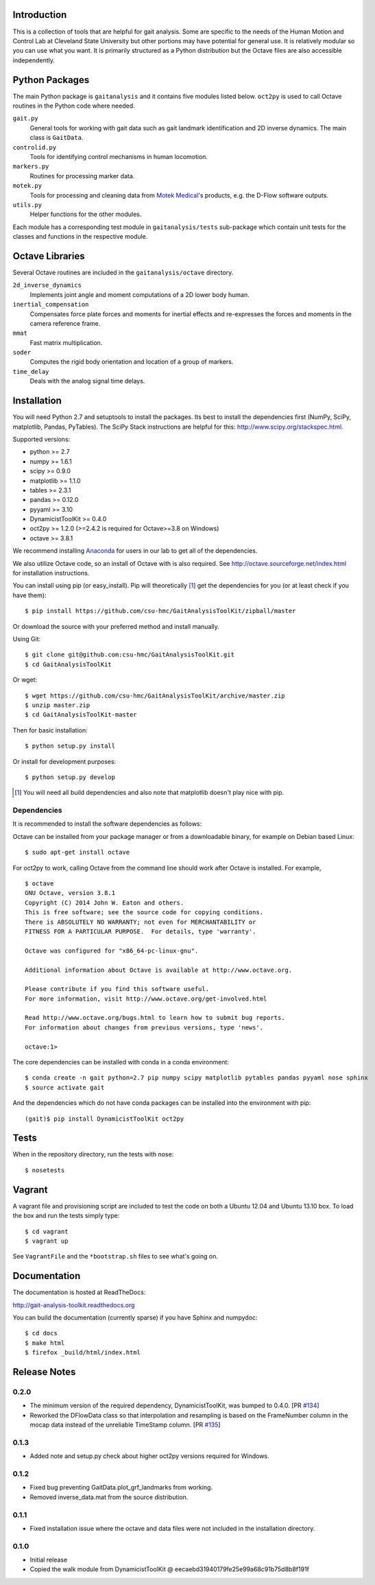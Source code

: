 Introduction
============

This is a collection of tools that are helpful for gait analysis. Some are
specific to the needs of the Human Motion and Control Lab at Cleveland State
University but other portions may have potential for general use. It is
relatively modular so you can use what you want. It is primarily structured as
a Python distribution but the Octave files are also accessible independently.

.. image:: https://img.shields.io/pypi/v/gaitanalysistoolkit.svg
    :target: https://pypi.python.org/pypi/gaitanalysistoolkit/
    :alt: Latest Version

.. image:: https://zenodo.org/badge/6017/csu-hmc/GaitAnalysisToolKit.svg
   :target: http://dx.doi.org/10.5281/zenodo.13006

.. image:: https://travis-ci.org/csu-hmc/GaitAnalysisToolKit.png?branch=master
   :target: http://travis-ci.org/csu-hmc/GaitAnalysisToolKit

Python Packages
===============

The main Python package is ``gaitanalysis`` and it contains five modules listed
below. ``oct2py`` is used to call Octave routines in the Python code where
needed.

``gait.py``
   General tools for working with gait data such as gait landmark
   identification and 2D inverse dynamics. The main class is ``GaitData``.
``controlid.py``
   Tools for identifying control mechanisms in human locomotion.
``markers.py``
   Routines for processing marker data.
``motek.py``
   Tools for processing and cleaning data from `Motek Medical`_'s products,
   e.g. the D-Flow software outputs.
``utils.py``
   Helper functions for the other modules.

.. _Motek Medical: http://www.motekmedical.com

Each module has a corresponding test module in ``gaitanalysis/tests``
sub-package which contain unit tests for the classes and functions in the
respective module.

Octave Libraries
================

Several Octave routines are included in the ``gaitanalysis/octave`` directory.

``2d_inverse_dynamics``
   Implements joint angle and moment computations of a 2D lower body human.
``inertial_compensation``
   Compensates force plate forces and moments for inertial effects and
   re-expresses the forces and moments in the camera reference frame.
``mmat``
   Fast matrix multiplication.
``soder``
   Computes the rigid body orientation and location of a group of markers.
``time_delay``
   Deals with the analog signal time delays.

Installation
============

You will need Python 2.7 and setuptools to install the packages. Its best to
install the dependencies first (NumPy, SciPy, matplotlib, Pandas, PyTables).
The SciPy Stack instructions are helpful for this:
http://www.scipy.org/stackspec.html.

Supported versions:

- python >= 2.7
- numpy >= 1.6.1
- scipy >= 0.9.0
- matplotlib >= 1.1.0
- tables >= 2.3.1
- pandas >= 0.12.0
- pyyaml >= 3.10
- DynamicistToolKit >= 0.4.0
- oct2py >= 1.2.0 (>=2.4.2 is required for Octave>=3.8 on Windows)
- octave >= 3.8.1

We recommend installing Anaconda_ for users in our lab to get all of the
dependencies.

.. _Anaconda: http://docs.continuum.io/anaconda/

We also utilize Octave code, so an install of Octave with is also required. See
http://octave.sourceforge.net/index.html for installation instructions.

You can install using pip (or easy_install). Pip will theoretically [#]_ get
the dependencies for you (or at least check if you have them)::

   $ pip install https://github.com/csu-hmc/GaitAnalysisToolKit/zipball/master

Or download the source with your preferred method and install manually.

Using Git::

   $ git clone git@github.com:csu-hmc/GaitAnalysisToolKit.git
   $ cd GaitAnalysisToolKit

Or wget::

   $ wget https://github.com/csu-hmc/GaitAnalysisToolKit/archive/master.zip
   $ unzip master.zip
   $ cd GaitAnalysisToolKit-master

Then for basic installation::

   $ python setup.py install

Or install for development purposes::

   $ python setup.py develop

.. [#] You will need all build dependencies and also note that matplotlib
       doesn't play nice with pip.

Dependencies
------------

It is recommended to install the software dependencies as follows:

Octave can be installed from your package manager or from a downloadable
binary, for example on Debian based Linux::

   $ sudo apt-get install octave

For oct2py to work, calling Octave from the command line should work after
Octave is installed. For example,

::

   $ octave
   GNU Octave, version 3.8.1
   Copyright (C) 2014 John W. Eaton and others.
   This is free software; see the source code for copying conditions.
   There is ABSOLUTELY NO WARRANTY; not even for MERCHANTABILITY or
   FITNESS FOR A PARTICULAR PURPOSE.  For details, type 'warranty'.

   Octave was configured for "x86_64-pc-linux-gnu".

   Additional information about Octave is available at http://www.octave.org.

   Please contribute if you find this software useful.
   For more information, visit http://www.octave.org/get-involved.html

   Read http://www.octave.org/bugs.html to learn how to submit bug reports.
   For information about changes from previous versions, type 'news'.

   octave:1>

The core dependencies can be installed with conda in a conda environment::

   $ conda create -n gait python=2.7 pip numpy scipy matplotlib pytables pandas pyyaml nose sphinx
   $ source activate gait

And the dependencies which do not have conda packages can be installed into the
environment with pip::

   (gait)$ pip install DynamicistToolKit oct2py

Tests
=====

When in the repository directory, run the tests with nose::

   $ nosetests

Vagrant
=======

A vagrant file and provisioning script are included to test the code on both a
Ubuntu 12.04 and Ubuntu 13.10 box. To load the box and run the tests simply
type::

   $ cd vagrant
   $ vagrant up

See ``VagrantFile`` and the ``*bootstrap.sh`` files to see what's going on.

Documentation
=============

The documentation is hosted at ReadTheDocs:

http://gait-analysis-toolkit.readthedocs.org

You can build the documentation (currently sparse) if you have Sphinx and
numpydoc::

   $ cd docs
   $ make html
   $ firefox _build/html/index.html

Release Notes
=============

0.2.0
-----

- The minimum version of the required dependency, DynamicistToolKit, was bumped
  to 0.4.0. [PR `#134`_]
- Reworked the DFlowData class so that interpolation and resampling is based on
  the FrameNumber column in the mocap data instead of the unreliable TimeStamp
  column. [PR `#135`_]

.. _#134: https://github.com/csu-hmc/GaitAnalysisToolKit/pull/134
.. _#135: https://github.com/csu-hmc/GaitAnalysisToolKit/pull/135

0.1.3
-----

- Added note and setup.py check about higher oct2py versions required for
  Windows.

0.1.2
-----

- Fixed bug preventing GaitData.plot_grf_landmarks from working.
- Removed inverse_data.mat from the source distribution.

0.1.1
-----

- Fixed installation issue where the octave and data files were not included in
  the installation directory.

0.1.0
-----

- Initial release
- Copied the walk module from DynamicistToolKit @ eecaebd31940179fe25e99a68c91b75d8b8f191f
